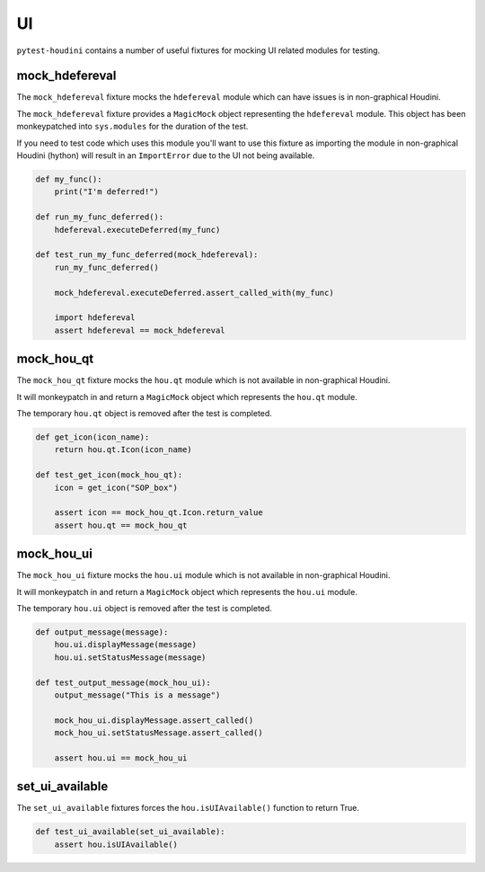 ==
UI
==

``pytest-houdini`` contains a number of useful fixtures for mocking UI related modules for testing.

mock_hdefereval
---------------

The ``mock_hdefereval`` fixture mocks the ``hdefereval`` module which can have issues is in non-graphical Houdini.

The ``mock_hdefereval`` fixture provides a ``MagicMock`` object representing the ``hdefereval`` module. This object has
been monkeypatched into ``sys.modules`` for the duration of the test.

If you need to test code which uses this module you'll want to use this fixture as importing the module in non-graphical
Houdini (hython) will result in an ``ImportError`` due to the UI not being available.

.. code-block::

    def my_func():
        print("I'm deferred!")

    def run_my_func_deferred():
        hdefereval.executeDeferred(my_func)

    def test_run_my_func_deferred(mock_hdefereval):
        run_my_func_deferred()

        mock_hdefereval.executeDeferred.assert_called_with(my_func)

        import hdefereval
        assert hdefereval == mock_hdefereval


mock_hou_qt
-----------

The ``mock_hou_qt`` fixture mocks the ``hou.qt`` module which is not available in non-graphical Houdini.

It will monkeypatch in and return a ``MagicMock`` object which represents the ``hou.qt`` module.

The temporary ``hou.qt`` object is removed after the test is completed.

.. code-block::

    def get_icon(icon_name):
        return hou.qt.Icon(icon_name)

    def test_get_icon(mock_hou_qt):
        icon = get_icon("SOP_box")

        assert icon == mock_hou_qt.Icon.return_value
        assert hou.qt == mock_hou_qt

mock_hou_ui
-----------

The ``mock_hou_ui`` fixture mocks the ``hou.ui`` module which is not available in non-graphical Houdini.

It will monkeypatch in and return a ``MagicMock`` object which represents the ``hou.ui`` module.

The temporary ``hou.ui`` object is removed after the test is completed.

.. code-block::

    def output_message(message):
        hou.ui.displayMessage(message)
        hou.ui.setStatusMessage(message)

    def test_output_message(mock_hou_ui):
        output_message("This is a message")

        mock_hou_ui.displayMessage.assert_called()
        mock_hou_ui.setStatusMessage.assert_called()

        assert hou.ui == mock_hou_ui

set_ui_available
----------------

The ``set_ui_available`` fixtures forces the ``hou.isUIAvailable()`` function to return True.

.. code-block:: python

    def test_ui_available(set_ui_available):
        assert hou.isUIAvailable()

